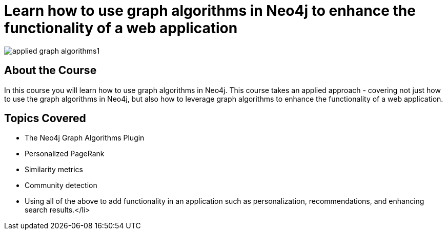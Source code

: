 = Learn how to use graph algorithms in Neo4j to enhance the functionality of a web application

image::https://s3.amazonaws.com/dev.assets.neo4j.com/wp-content/uploads/20190611154252/applied-graph-algorithms1.png[]

== About the Course

In this course you will learn how to use graph algorithms in Neo4j.
This course takes an applied approach - covering not just how to use the graph algorithms in Neo4j, but also how to leverage graph algorithms to enhance the functionality of a web application.

== Topics Covered

* The Neo4j Graph Algorithms Plugin
* Personalized PageRank
* Similarity metrics
* Community detection
* Using all of the above to add functionality in an application such as personalization, recommendations, and enhancing search results.</li>
